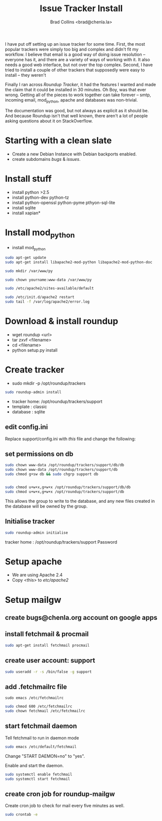 #   -*- mode: org; fill-column: 60 -*-
#+TITLE: Issue Tracker Install
#+AUTHOR: Brad Collins <brad@chenla.la>
#+DATE: 
#+STARTUP: showall
#+INFOJS_OPT: view:info toc:t ltoc:t
#+HTML_HEAD_EXTRA: <style>body {margin-left:50px; width:60%;}</style>
  :PROPERTIES:
  :Name: /home/deerpig/proj/deerpig/deerpig-install/tracker-install.org
  :Created: 2016-08-12T10:00@Wat Phnom (11.5733N17-104.925295W)
  :ID: ef0c3444-5a94-4b83-887d-ab58279be736
  :URL:
  :END:


I have put off setting up an issue tracker for some time. First, the
most popular trackers were simply too big and complex and didn't fit
my workflow.  I believe that email is a good way of doing issue
resolution -- everyone has it, and there are a variety of ways of
working with it.  It also needs a good web interface, but not over
the top complex. Second, I have tried to install a couple of other
trackers that supposedly were easy to install -- they weren't

Finally I ran across /Roundup Tracker/, it had the features I wanted
and made the claim that it could be installed in 30 minutes.  Oh Boy,
was that ever wrong.  Getting all of the pieces to work together can
take forever -- smtp, incoming email, mod_python, apache and databases
was non-trivial.

The documentation was good, but not always as explicit as it should
be.  And because Roundup isn't that well known, there aren't a lot of
people asking questions about it on StackOverflow.

* Starting with a clean slate

  - Create a new Debian Instance with Debian backports enabled.
  - create subdomains /bugs/ & /issues/.

* Install stuff

  - install python >2.5
  - install python-dev python-tz 
  - install python-openssl python-pyme pthyon-sql-lite
  - install sqlite
  - install xapian*

* Install mod_python 

  - install mod_python

#+begin_src sh
sudo apt-get update
sudo apt-get install libapache2-mod-python libapache2-mod-python-doc
#+end_src

#+begin_src sh
sudo mkdir /var/www/py
#+end_src


#+begin_src sh
sudo chown yourname:www-data /var/www/py
#+end_src

#+begin_src sh
sudo /etc/apache2/sites-available/default
#+end_src

#+begin_ascii
<Directory /var/www/py>
  AddHandler mod_python .py
  PythonHandler hello
  PythonDebug On
</Directory>
#+end_ascii

#+begin_src sh
sudo /etc/init.d/apache2 restart
sudo tail -f /var/log/apache2/error.log
#+end_src


* Download & install roundup

  - wget roundup <url>
  - tar zxvf <filename>
  - cd <filename>
  - python setup.py install

* Create tracker

  - sudo mkdir -p /opt/roundup/trackers

#+begin_src sh
sudo roundup-admin install
#+end_src

  - tracker home: /opt/roundup/trackers/support
  - template    : classic
  - database    : sqlite

** edit config.ini

Replace support/config.ini with  /this/ file and change the following:

** set permissions on db

#+begin_src sh
sudo chown www-data /opt/roundup/trackers/support/db/db
sudo chown www-data /opt/roundup/trackers/support/db
sudo chmod g+sw db && sudo chgrp support db


sudo chmod u+w+x,g+w+x /opt/roundup/trackers/support/db/db
sudo chmod u+w+x,g+w+x /opt/roundup/trackers/support/db
#+end_src

This allows the group to write to the database, and any new files
created in the database will be owned by the group.

** Initialise tracker

#+begin_src sh
sudo roundup-admin initialise 
#+end_src

tracker home : /opt/roundup/trackers/support
Password

* Setup apache

  - We are using Apache 2.4
  - Copy <this> to /etc/apache2/
  
* Setup mailgw

** create bugs@chenla.org account on google apps

** install fetchmail & procmail

#+begin_src sh
sudo apt-get install fetchmail procmail

#+end_src

** create user account: support

#+begin_src sh
sudo useradd -r -s /bin/false -g support
#+end_src

** add .fetchmailrc file

#+begin_src 
sudo emacs /etc/fetchmailrc
#+end_src

#+begin_ascii
set syslog

# check for new mail every five minutes
set daemon 300

 poll imap.gmail.com
   with nodns,
   with protocol IMAP
   user 'bugs@chenla.la' there is 'support' here,
   with password '<password>',
   with ssl, nofetchall
   mda "/usr/bin/procmail -d %T";
#+end_ascii

#+begin_src sh
sudo chmod 600 /etc/fetchmailrc
sudo chown fetchmail /etc/fetchmailrc
#+end_src

** start fetchmail daemon

Tell fetchmail to run in daemon mode

#+begin_src sh
sudo emacs /etc/default/fetchmail
#+end_src

Change "START DAEMON=no" to "yes".

Enable and start the daemon.

#+begin_src sh
sudo systemctl enable fetchmail
sudo systemctl start fetchmail
#+end_src

** create cron job for roundup-mailgw

Create cron job to check for mail every five minutes as well.

#+begin_src sh
sudo crontab -e
#+end_src

#+begin_ascii
*/5 * * * * /usr/local/bin/roundup-mailgw /opt/roundup/trackers/support mailbox /var/mail/support
#+end_ascii
